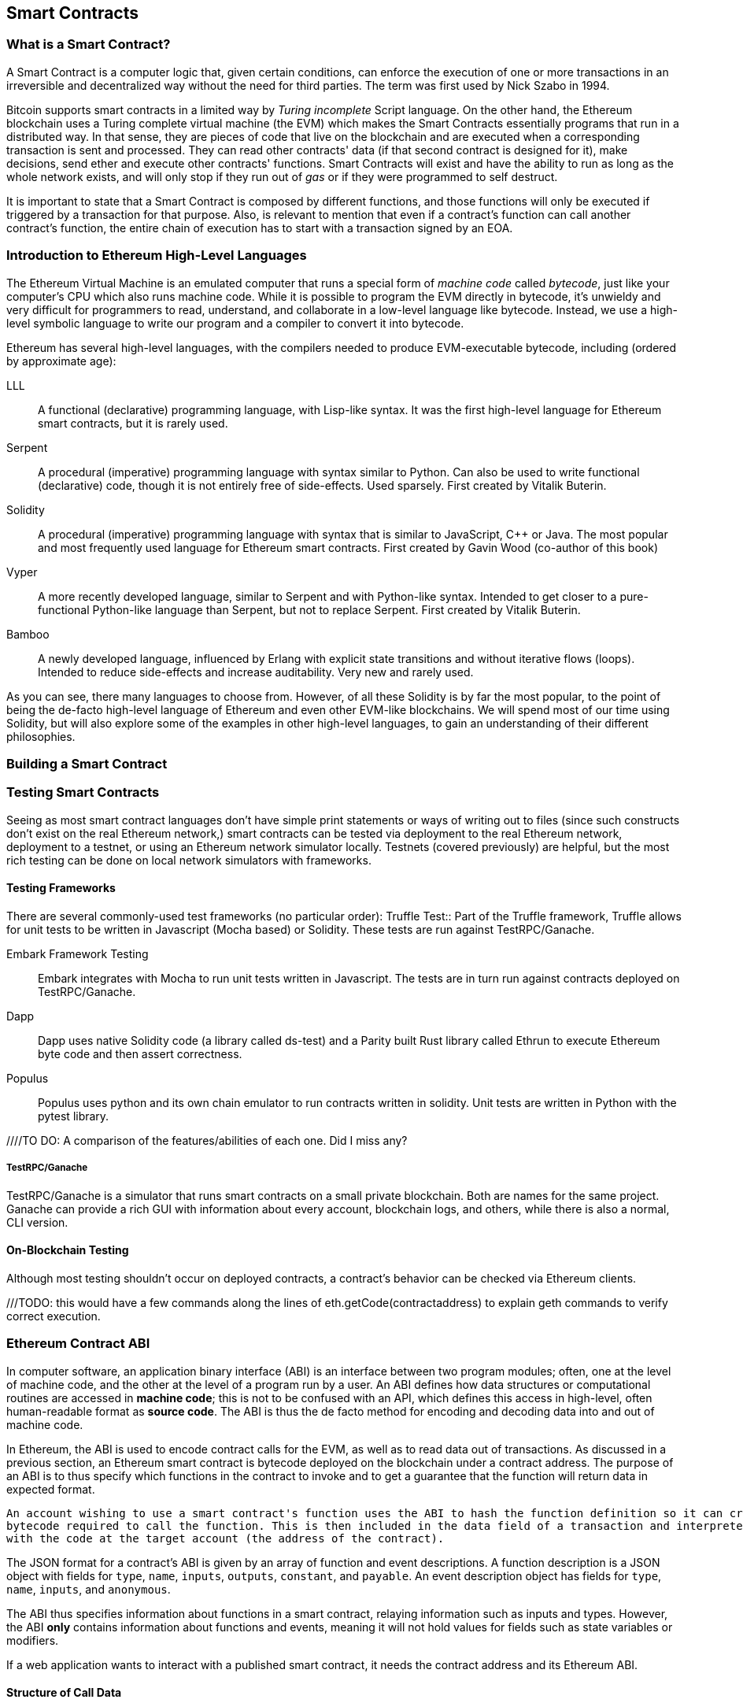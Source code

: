 == Smart Contracts

=== What is a Smart Contract?

A Smart Contract is a computer logic that, given certain conditions, can enforce the execution of one or more transactions in an irreversible and decentralized way without the need for third parties. The term was first used by Nick Szabo in 1994.

Bitcoin supports smart contracts in a limited way by _Turing incomplete_ Script language. On the other hand, the Ethereum blockchain uses a Turing complete virtual machine (the EVM) which makes the Smart Contracts essentially programs that run in a distributed way. In that sense, they are pieces of code that live on the blockchain and are executed when a corresponding transaction is sent and processed. They can read other contracts' data (if that second contract is designed for it), make decisions, send ether and execute other contracts' functions. Smart Contracts will exist and have the ability to run as long as the whole network exists, and will only stop if they run out of _gas_ or if they were programmed to self destruct.

It is important to state that a Smart Contract is composed by different functions, and those functions will only be executed if triggered by a transaction for that purpose. Also, is relevant to mention that even if a contract's function can call another contract's function, the entire chain of execution has to start with a transaction signed by an EOA.

[[high_level_languages]]
=== Introduction to Ethereum High-Level Languages

The Ethereum Virtual Machine is an emulated computer that runs a special form of _machine code_ called _bytecode_, just like your computer's CPU which also runs machine code. While it is possible to program the EVM directly in bytecode, it's unwieldy and very difficult for programmers to read, understand, and collaborate in a low-level language like bytecode. Instead, we use a high-level symbolic language to write our program and a compiler to convert it into bytecode.

Ethereum has several high-level languages, with the compilers needed to produce EVM-executable bytecode, including (ordered by approximate age):

LLL:: A functional (declarative) programming language, with Lisp-like syntax. It was the first high-level language for Ethereum smart contracts, but it is rarely used.

Serpent:: A procedural (imperative) programming language with syntax similar to Python. Can also be used to write functional (declarative) code, though it is not entirely free of side-effects. Used sparsely. First created by Vitalik Buterin.

Solidity:: A procedural (imperative) programming language with syntax that is similar to JavaScript, C++ or Java. The most popular and most frequently used language for Ethereum smart contracts. First created by Gavin Wood (co-author of this book)

Vyper:: A more recently developed language, similar to Serpent and with Python-like syntax. Intended to get closer to a pure-functional Python-like language than Serpent, but not to replace Serpent. First created by Vitalik Buterin.

Bamboo:: A newly developed language, influenced by Erlang with explicit state transitions and without iterative flows (loops). Intended to reduce side-effects and increase auditability. Very new and rarely used.

As you can see, there many languages to choose from. However, of all these Solidity is by far the most popular, to the point of being the de-facto high-level language of Ethereum and even other EVM-like blockchains. We will spend most of our time using Solidity, but will also explore some of the examples in other high-level languages, to gain an understanding of their different philosophies.

=== Building a Smart Contract

[[testing_frameworks]]
=== Testing Smart Contracts


Seeing as most smart contract languages don't have simple print statements or ways of writing out to files (since such constructs don't exist on the real Ethereum network,) smart contracts can be tested via deployment to the real Ethereum network, deployment to a testnet, or using an Ethereum network simulator locally. Testnets (covered previously) are helpful, but the most rich testing can be done on local network simulators with frameworks. 


==== Testing Frameworks 
There are several commonly-used test frameworks (no particular order):
Truffle Test:: Part of the Truffle framework, Truffle allows for unit tests to be written in Javascript (Mocha based) or Solidity. These tests are run against TestRPC/Ganache.

Embark Framework Testing:: Embark integrates with Mocha to run unit tests written in Javascript. The tests are in turn run against contracts deployed on TestRPC/Ganache.

Dapp:: Dapp uses native Solidity code (a library called ds-test) and a Parity built Rust library called Ethrun to execute Ethereum byte code and then assert correctness.

Populus:: Populus uses python and its own chain emulator to run contracts written in solidity. Unit tests are written in Python with the pytest library.

////TO DO: A comparison of the features/abilities of each one. Did I miss any?

===== TestRPC/Ganache
TestRPC/Ganache is a simulator that runs smart contracts on a small private blockchain. Both are names for the same project. Ganache can provide a rich GUI with information about every account, blockchain logs, and others, while there is also a normal, CLI version. 

==== On-Blockchain Testing
Although most testing shouldn't occur on deployed contracts, a contract's behavior can be checked via Ethereum clients.  

///TODO: this would have a few commands along the lines of eth.getCode(contractaddress) to explain geth commands to verify correct execution.

=== Ethereum Contract ABI
In computer software, an application binary interface (ABI) is an interface between two program modules; often, one at the level of machine code, and the other at the level of a program run by a user. An ABI defines how data structures or computational routines are accessed in *machine code*; this is not to be confused with an API, which defines this access in high-level, often human-readable format as *source code*. The ABI is thus the de facto method for encoding and decoding data into and out of machine code.

In Ethereum, the ABI is used to encode contract calls for the EVM, as well as to read data out of transactions.
As discussed in a previous section, an Ethereum smart contract is bytecode deployed on the blockchain under a contract address. The purpose of an ABI is to thus specify which functions in the contract to invoke and to get a guarantee that the function will return data in expected format. 

....
An account wishing to use a smart contract's function uses the ABI to hash the function definition so it can create the EVM
bytecode required to call the function. This is then included in the data field of a transaction and interpreted by the EVM
with the code at the target account (the address of the contract).
....

The JSON format for a contract's ABI is given by an array of function and event descriptions. A function description is a JSON object with fields for `type`, `name`, `inputs`, `outputs`, `constant`, and `payable`. An event description object has fields for `type`, `name`, `inputs`, and `anonymous`. 

The ABI thus specifies information about functions in a smart contract, relaying information such as inputs and types. However, the ABI *only* contains information about functions and events, meaning it will not hold values for fields such as state variables or modifiers.

If a web application wants to interact with a published smart contract, it needs the contract address and its Ethereum ABI.

==== Structure of Call Data
The data for a function call is a concatenation of several values of bytes. We discuss these in steps below.

*First Four Bytes*: The call data always begins with *four bytes* of the function signature. In specific, these are the first four bytes of the Keccak-256 hash of the *signature* of a function. In this context, the signature is simply the function name with a parenthesised list of parameter types split by a single comma. 

Assume, as our running example, the brief contract `Test`: 

[source,solidity]
contract Test {
  function foo(uint32 u, bool b) returns (bool b) { u > 2000 && b; }
}

.To encode function `foo(uint32 u, bool b)`:
* The signature of `foo(uint32 u, bool b)` would be `foo(uint32,bool)`
* Running `foo(uint32,bool)` through Keccak-256 outputs the hash `cc822237a37f9290b70dab4d640156d816bf8abdb959b5971d803a639dadef98`
* The first four bytes of the hash are `cc822237`, which brings us to our Method ID `0xcc822237`

*5th Byte And On*: We continue our data by encoding the *arguments* of our function. Encoding a `uint32` means converting the number to hexadecimal form and padding it with 0's until it becomes 32 bytes long, while encoding a `bool` is equivalent to encoding a `1` for `true` and `0` for `false`. A full list type encoding can be found at the link attached in the _Further Reading_ section.

.To continue with our example above, we call our function `foo` with parameters `2345` and `true`:
* The hexadecimal representation of `2345` is `0x929`, and so padded to 32 bytes the first argument `u` is encoded as `0x0000000000000000000000000000000000000000000000000000000000000929`
* The hexadecimal representation of `true` is `1`, and so padded to 32 bytes the second argument `b` becomes `0x0000000000000000000000000000000000000000000000000000000000000001`

*Result*: Concatenating all of the calculated values brings us to the finished call data for our function, 
`0xcc82223700000000000000000000000000000000000000000000000000000000000009290000000000000000000000000000000000000000000000000000000000000001`

We notice that our function returns a single `bool` value. For our choices of `u` and `b`, `foo` returns `true`, which would be the single byte array `0x0000000000000000000000000000000000000000000000000000000000000000`.

....
==== Example (Maybe delete this section):

Given the contract:

[source,solidity]
contract Example {
  function greater2000(uint32 x, uint32 y) returns (bool b) { x+y > 2000; }
}

.Our contract above contains a single function, `greater2000`, which simply determines whether the sum of its two integer inputs is greater than the integer 2000. Assume we call `greater2000` with parameters `1150` and `763`. In this case, we would pass 68 bytes in total, broken down into: 
* `0x25f611fb`: the Method ID, derived as the first four bytes of the Keccak-256 hash of the signature `greater20(uint32,uint32)`
* `0x000000000000000000000000000000000000000000000000000000000000047E`: the first parameter `x`, the uint32 value `1150` padded to 32 bytes
* `0x00000000000000000000000000000000000000000000000000000000000002FB`: the second parameter `y`, the uint32 value `763` padded to 32 bytes

In total: 

`0x25f611fb000000000000000000000000000000000000000000000000000000000000047E00000000000000000000000000000000000000000000000000000000000002FB`

We notice that this function returns a single `bool`. For this choice of `x` and `y`, `greater2000` returns `false`, which would be the single byte array `0x0000000000000000000000000000000000000000000000000000000000000000`.
....

//TO-DO: Discuss Events vs. Functions

==== Further Reading
The Application Binary Interface (ABI) is strongly typed, known at compilation time and static. All contracts have the interface definitions of any contracts the intend to call available at compile-time. Formal specification of the encoding 

A more rigorous and in-depth explanation of the Ethereum ABI can be found at 
`https://github.com/ethereum/wiki/wiki/Ethereum-Contract-ABI`. The link includes details about the formal specification of encoding and various helpful examples.

=== Deploying Smart Contracts

=== Best Practices

==== Development Style

==== Design Patterns

==== Modularity and Side Effects

==== Contract Libraries

Github link; https://github.com/ethpm

Repository link; https://www.ethpm.com/registry

Website; https://www.ethpm.com/

Documentation; https://www.ethpm.com/docs/integration-guide

==== Security Best Practices

Github: https://github.com/ConsenSys/smart-contract-best-practices/

Docs: https://consensys.github.io/smart-contract-best-practices/

https://blog.zeppelin.solutions/onward-with-ethereum-smart-contract-security-97a827e47702

https://openzeppelin.org/

https://github.com/OpenZeppelin/zeppelin-solidity

https://medium.com/zeppelin-blog/the-hitchhikers-guide-to-smart-contracts-in-ethereum-848f08001f05#.cox40d2ut
